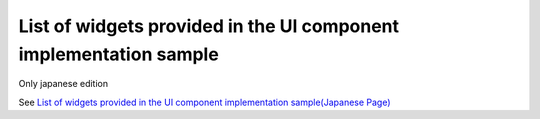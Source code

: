 List of widgets provided in the UI component implementation sample
====================================================================

Only japanese edition

See `List of widgets provided in the UI component implementation sample(Japanese Page) <https://nablarch.github.io/docs/LATEST/doc/development_tools/ui_dev/guide/widget_usage/widget_list.html>`_


